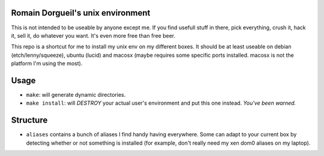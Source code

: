 Romain Dorgueil's unix environment
==================================

This is not intended to be useable by anyone except me. If you find usefull
stuff in there, pick everything, crush it, hack it, sell it, do whatever you
want. It's even more free than free beer.

This repo is a shortcut for me to install my unix env on my different boxes. It
should be at least useable on debian (etch/lenny/squeeze), ubuntu (lucid) and
macosx (maybe requires some specific ports installed. macosx is not the
platform I'm using the most).

Usage
=====

* ``make``: will generate dynamic directories.
* ``make install``: will *DESTROY* your actual user's environment and put this
  one instead. *You've been warned.*

Structure
=========

* ``aliases`` contains a bunch of aliases I find handy having everywhere. Some
  can adapt to your current box by detecting whether or not something is
  installed (for example, don't really need my xen dom0 aliases on my laptop).

